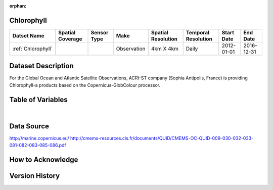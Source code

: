 :orphan:

.. _Chlorophyll:



Chlorophyll
***********

.. |globe| image:: /_static/catalog_thumbnails/globe.png
   :scale: 10%
   :align: middle
.. |sat| image:: /_static/catalog_thumbnails/satellite.png
   :scale: 10%
   :align: middle



+------------------------+----------------+-------------+-------------+----------------------------+----------------------+--------------+------------+
| Datset Name            |Spatial Coverage| Sensor Type |  Make       |     Spatial Resolution     | Temporal Resolution  |  Start Date  |  End Date  |
+========================+================+=============+=============+============================+======================+==============+============+
| :ref:`Chlorophyll`     |     |globe|    | |sat|       | Observation |        4km X 4km           |         Daily        |  2012-01-01  | 2016-12-31 |
+------------------------+----------------+-------------+-------------+----------------------------+----------------------+--------------+------------+

Dataset Description
*******************

For the Global Ocean and Atlantic Satellite Observations, ACRI-ST company (Sophia Antipolis, France) is providing Chlorophyll-a products based on the Copernicus-GlobColour processor.


Table of Variables
******************

.. raw:: html

    <iframe src="../../_static/var_tables/Reprocessed%20CHL_OI/Reprocessed%20CHL_OI.html"  frameborder = 0 height = '200px' width="100%">></iframe>

|

Data Source
***********

http://marine.copernicus.eu/
http://cmems-resources.cls.fr/documents/QUID/CMEMS-OC-QUID-009-030-032-033-081-082-083-085-086.pdf

How to Acknowledge
******************

Version History
***************
